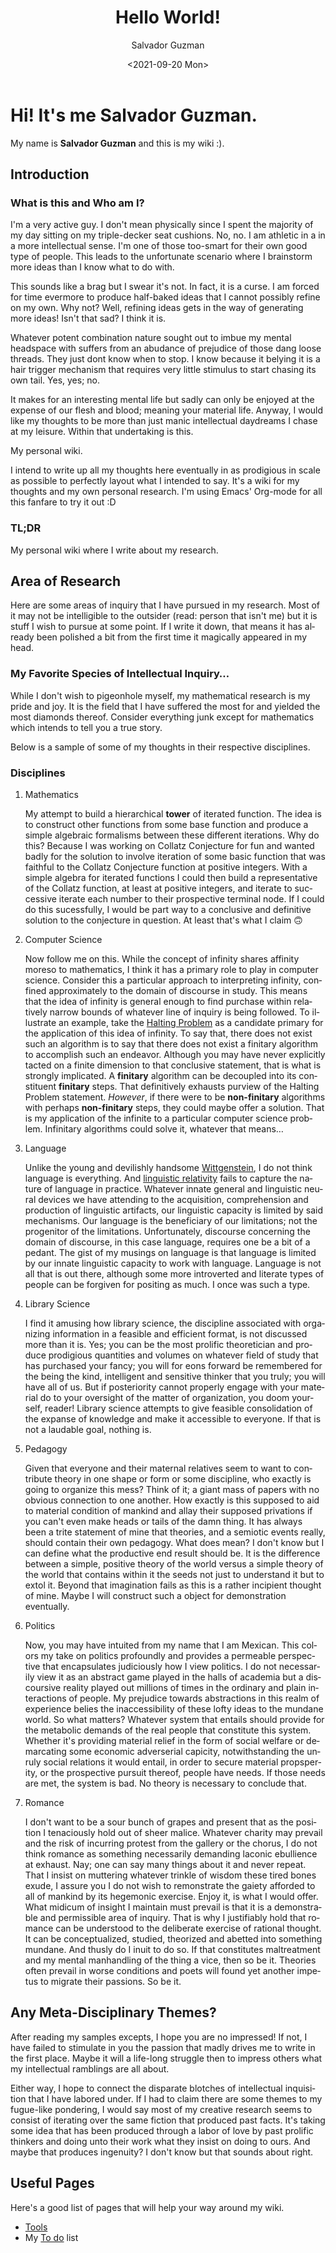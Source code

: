 #+TITLE: Hello World!
#+DATE: <2021-09-20 Mon>
#+AUTHOR: Salvador Guzman
#+EMAIL: guzmansalv@gmail.com
#+CATEGORY: Admin
#+LANGUAGE: en

* Hi! It's me Salvador Guzman.
  My name is *Salvador Guzman* and this is my wiki :).
 
** Introduction
*** What is this and Who am I?
   I'm a very active guy. I don't mean physically since I spent the majority of
   my day sitting on my triple-decker seat cushions. No, no. I am athletic in a
   in a more intellectual sense. I'm one of those too-smart for their own good
   type of people. This leads to the unfortunate scenario where I brainstorm
   more ideas than I know what to do with.

   This sounds like a brag but I swear it's not. In fact, it is a curse. I am
   forced for time evermore to produce half-baked ideas that I cannot possibly
   refine on my own. Why not? Well, refining ideas gets in the way of generating
   more ideas! Isn't that sad? I think it is.

   Whatever potent combination nature sought out to imbue my mental headspace
   with suffers from an abudance of prejudice of those dang loose threads. They
   just dont know when to stop. I know because it belying it is a hair trigger
   mechanism that requires very little stimulus to start chasing its own
   tail. Yes, yes; no.

   It makes for an interesting mental life but sadly can only be enjoyed at the
   expense of our flesh and blood; meaning your material life. Anyway, I would
   like my thoughts to be more than just manic intellectual daydreams I chase at
   my leisure. Within that undertaking is this.

   My personal wiki.

   I intend to write up all my thoughts here eventually in as prodigious in
   scale as possible to perfectly layout what I intended to say. It's a wiki for
   my thoughts and my own personal research. I'm using Emacs' Org-mode for all
   this fanfare to try it out :D
*** TL;DR
    My personal wiki where I write about my research.

** Area of Research
   Here are some areas of inquiry that I have pursued in my research. Most of it
   may not be intelligible to the outsider (read: person that isn't me) but it
   is stuff I wish to pursue at some point. If I write it down, that means it
   has already been polished a bit from the first time it magically appeared in
   my head.

*** My Favorite Species of Intellectual Inquiry...
   While I don't wish to pigeonhole myself, my mathematical research is my pride
   and joy. It is the field that I have suffered the most for and yielded the
   most diamonds thereof. Consider everything junk except for mathematics which
   intends to tell you a true story.

   Below is a sample of some of my thoughts in their respective disciplines.

*** Disciplines
**** Mathematics
     My attempt to build a hierarchical *tower* of iterated function. The idea
     is to construct other functions from some base function and produce a
     simple algebraic formalisms between these different iterations. Why do
     this? Because I was working on Collatz Conjecture for fun and wanted badly
     for the solution to involve iteration of some basic function that was
     faithful to the Collatz Conjecture function at positive integers. With a
     simple algebra for iterated functions I could then build a representative
     of the Collatz function, at least at positive integers, and iterate to
     successive iterate each number to their prospective terminal node. If I
     could do this sucessfully, I would be part way to a conclusive and
     definitive solution to the conjecture in question. At least that's what I
     claim 🙃

**** Computer Science
     Now follow me on this. While the concept of infinity shares affinity moreso
     to mathematics, I think it has a primary role to play in computer
     science. Consider this a particular approach to interpreting infinity,
     confined approximately to the domain of discourse in study. This means that
     the idea of infinity is general enough to find purchase within relatively
     narrow bounds of whatever line of inquiry is being followed. To illustrate
     an example, take the [[https://en.wikipedia.org/wiki/Halting_problem][Halting Problem]] as a candidate primary for the
     application of this idea of infinity. To say that, there does not exist
     such an algorithm is to say that there does not exist a finitary algorithm
     to accomplish such an endeavor. Although you may have never explicitly
     tacted on a finite dimension to that conclusive statement, that is what is
     strongly implicated. A *finitary* algorithm can be decoupled into its
     constituent *finitary* steps. That definitively exhausts purview of the
     Halting Problem statement. /However/, if there were to be *non-finitary*
     algorithms with perhaps *non-finitary* steps, they could maybe offer a
     solution. That is my application of the infinite to a particular computer
     science problem. Infinitary algorithms could solve it, whatever that
     means...

**** Language
     Unlike the young and devilishly handsome [[https://en.wikipedia.org/wiki/Ludwig_Wittgenstein][Wittgenstein]], I do not think
     language is everything. And [[https://en.wikipedia.org/wiki/Linguistic_relativity][linguistic relativity]] fails to capture the
     nature of language in practice. Whatever innate general and linguistic
     neural devices we have attending to the acquisition, comprehension and
     production of linguistic artifacts, our linguistic capacity is limited by
     said mechanisms. Our language is the beneficiary of our limitations; not
     the progenitor of the limitations. Unfortunately, discourse concerning the
     domain of discourse, in this case language, requires one be a bit of a
     pedant. The gist of my musings on language is that language is limited by
     our innate linguistic capacity to work with language. Language is not all
     that is out there, although some more introverted and literate types of
     people can be forgiven for positing as much. I once was such a type. 

**** Library Science
     I find it amusing  how library science, the discipline associated with
     organizing information in a feasible and efficient format, is not discussed
     more than it is. Yes; you can be the most prolific theoretician and produce
     prodigious quantities and volumes on whatever field of study that has
     purchased your fancy; you will for eons forward be remembered for the being
     the kind, intelligent and sensitive thinker that you truly; you will have
     all of us. But if posteriority cannot properly engage with your material do
     to your oversight of the matter of organization, you doom yourself, reader!
     Library science attempts to give feasible consolidation of the expanse of
     knowledge and make it accessible to everyone. If that is not a laudable
     goal, nothing is. 

**** Pedagogy
     Given that everyone and their maternal relatives seem to want to contribute
     theory in one shape or form or some discipline, who exactly is going to
     organize this mess? Think of it; a giant mass of papers with no obvious
     connection to one another. How exactly is this supposed to aid to material
     condition of mankind and allay their supposed privations if you can't even
     make heads or tails of the damn thing. It has always been a trite statement
     of mine that theories, and a semiotic events really, should contain their
     own pedagogy. What does mean? I don't know but I can define what the
     productive end result should be. It is the difference between a simple,
     positive theory of the world versus a simple theory of the world that
     contains within it the seeds not just to understand it but to extol
     it. Beyond that imagination fails as this is a rather incipient thought of
     mine. Maybe I will construct such a object for demonstration eventually.
 
**** Politics
     Now, you may have intuited from my name that I am Mexican. This colors my
     take on politics profoundly and provides a permeable perspective that
     encapsulates judiciously how I view politics. I do not necessarily view it
     as an abstract game played in the halls of academia but a discoursive
     reality played out millions of times in the ordinary and plain interactions
     of people. My prejudice towards abstractions in this realm of experience
     belies the inaccessibility of these lofty ideas to the mundane
     world. So what matters? Whatever system that entails should provide for the
     metabolic demands of the real people that constitute this system. Whether
     it's providing material relief in the form of social welfare or demarcating
     some economic adverserial capicity, notwithstanding the unruly social
     relations it would entail, in order to secure material propsperity, or the
     prospective pursuit thereof, people have needs. If those needs are met, the
     system is bad. No theory is necessary to conclude that.

**** Romance
     I don't want to be a sour bunch of grapes and present that as the position
     I tenaciously hold out of sheer malice. Whatever charity may prevail and
     the risk of incurring protest from the gallery or the chorus, I do not
     think romance as something necessarily demanding laconic ebullience at
     exhaust. Nay; one can say many things about it and never repeat. That I
     insist on muttering whatever trinkle of wisdom these tired bones exude, I
     assure you I do not wish to remonstrate the gaiety afforded to all of
     mankind by its hegemonic exercise. Enjoy it, is what I would offer. What
     midicum of insight I maintain must prevail is that it is a demonstrable and
     permissible area of inquiry. That is why I justifiably hold that romance
     can be understood to the deliberate exercise of rational thought. It can be
     conceptualized, studied, theorized and abetted into something mundane. And
     thusly do I inuit to do so. If that constitutes maltreatment and my mental
     manhandling of the thing a vice, then so be it. Theories often prevail in
     worse conditions and poets will found yet another impetus to migrate their
     passions. So be it.

** Any Meta-Disciplinary Themes?
   After reading my samples excepts, I hope you are no impressed! If not, I have
   failed to stimulate in you the passion that madly drives me to write in the
   first place. Maybe it will a life-long struggle then to impress others what
   my intellectual ramblings are all about.

   Either way, I hope to connect the disparate blotches of intellectual
   inquisition that I have labored under. If I had to claim there are some
   themes to my fugue-like pondering, I would say most of my creative research
   seems to consist of iterating over the same fiction that produced past
   facts. It's taking some idea that has been produced through a labor of love
   by past prolific thinkers and doing unto their work what they insist on doing
   to ours. And maybe that produces ingenuity? I don't know but that sounds
   about right.

** Useful Pages
   Here's a good list of pages that will help your way around my wiki.
   - [[./wiki/tools.org][Tools]]
   - My [[./wiki/todo.org][To do]] list
